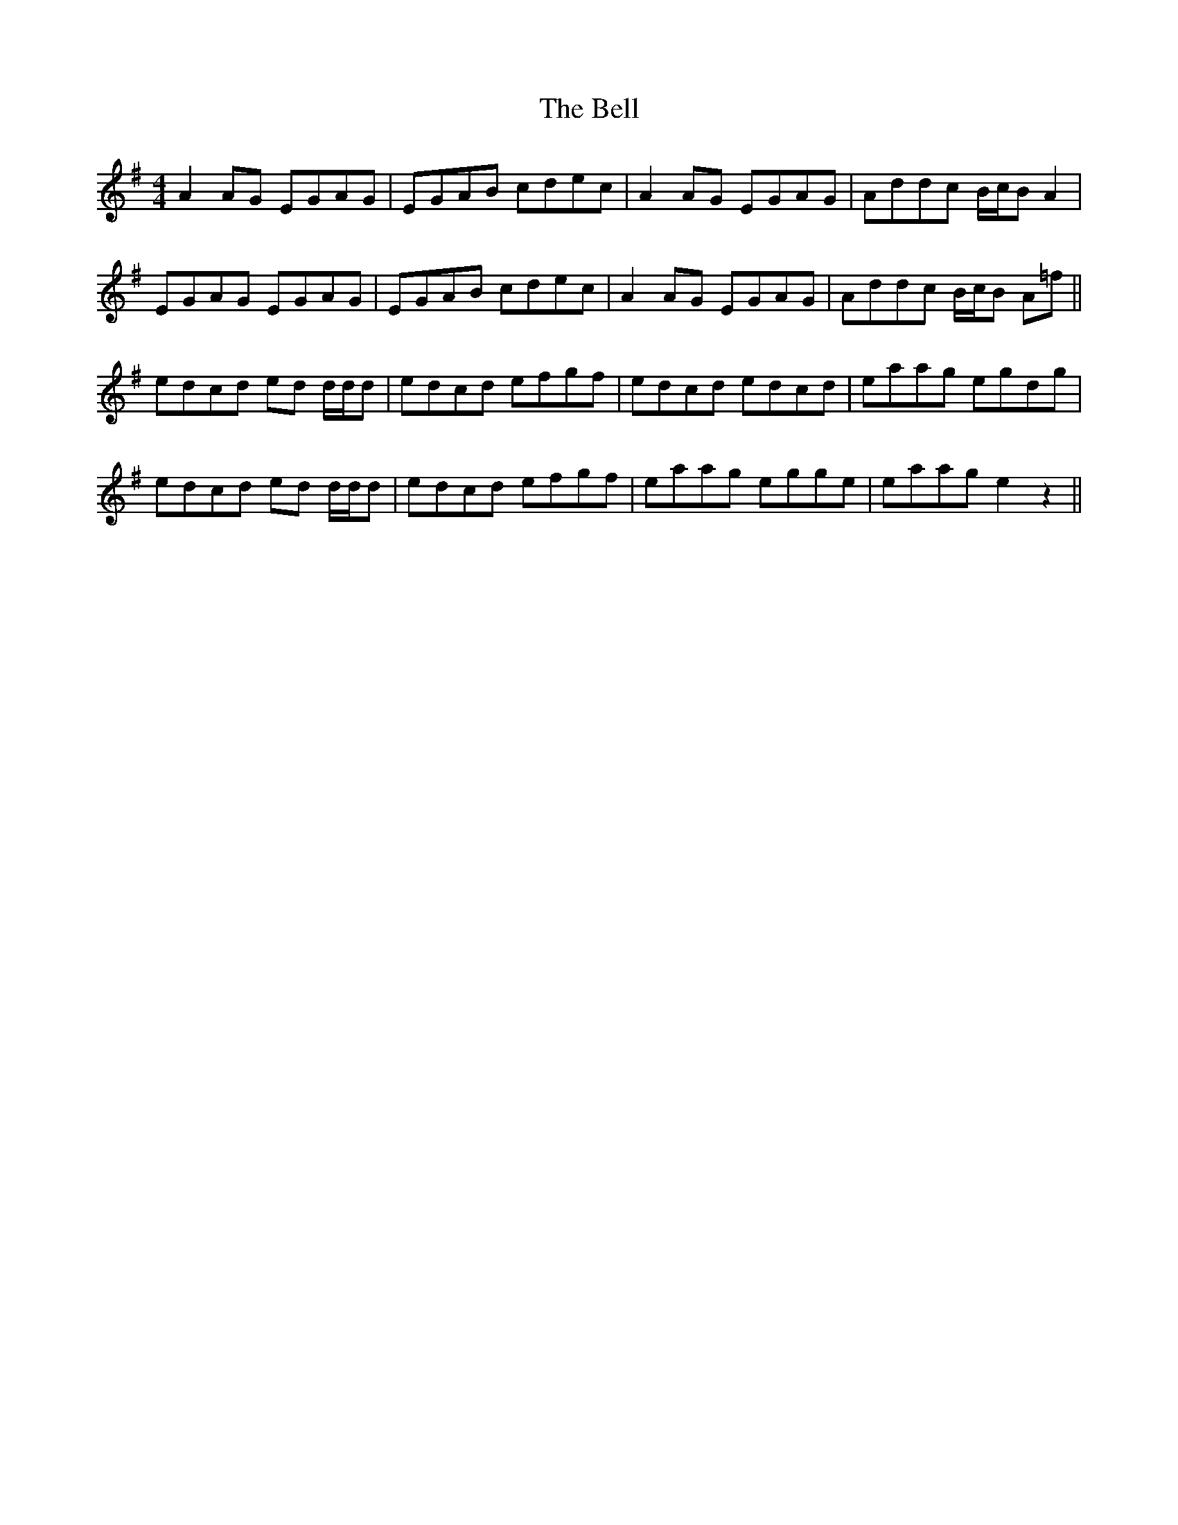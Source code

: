 X: 3312
T: Bell, The
R: reel
M: 4/4
K: Adorian
A2 AG EGAG|EGAB cdec|A2 AG EGAG|Addc B/c/B A2|
EGAG EGAG|EGAB cdec|A2 AG EGAG|Addc B/c/B A=f||
edcd ed d/d/d|edcd efgf|edcd edcd|eaag egdg|
edcd ed d/d/d|edcd efgf|eaag egge|eaag e2 z2||

